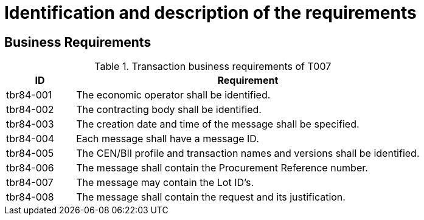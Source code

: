 
= Identification and description of the requirements

== Business Requirements


[cols="2,10", options="header"]
.Transaction business requirements of T007
|===
| ID | Requirement
| tbr84-001 |	The economic operator shall be identified.
| tbr84-002	| The contracting body shall be identified.
| tbr84-003	| The creation date and time of the message shall be specified.
| tbr84-004	| Each message shall have a message ID.
| tbr84-005	| The CEN/BII profile and transaction names and versions shall be identified.
| tbr84-006	| The message shall contain the Procurement Reference number.
| tbr84-007	| The message may contain the Lot ID’s.
| tbr84-008	| The message shall contain the request and its justification.
|===
